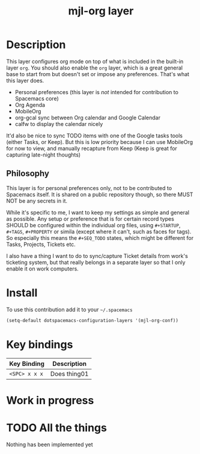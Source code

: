 #+TITLE: mjl-org layer
#+HTML_HEAD_EXTRA: <link rel="stylesheet" type="text/css" href="../css/readtheorg.css" />

[[file:img/mjl-org.png]]

* Table of Contents                                        :TOC_4_org:noexport:
 - [[Description][Description]]
   - [[Philosophy][Philosophy]]
 - [[Install][Install]]
 - [[Key bindings][Key bindings]]
 - [[Work in progress][Work in progress]]
 - [[All the things][All the things]]

* Description
This layer configures org mode on top of what is included in the built-in layer
=org=. You should also enable the =org= layer, which is a great general base to
start from but doesn't set or impose any preferences. That's what this layer
does.

  - Personal preferences (this layer is /not/ intended for contribution to
    Spacemacs core)
  - Org Agenda
  - MobileOrg
  - org-gcal sync between Org calendar and Google Calendar
  - calfw to display the calendar nicely

It'd also be nice to sync TODO items with one of the Google tasks tools (either
Tasks, or Keep). But this is low priority because I can use MobileOrg for now to
view, and manually recapture from Keep (Keep is great for capturing late-night
thoughts)

** Philosophy
This layer is for personal preferences only, not to be contributed to Spacemacs
itself. It is shared on a public repository though, so there MUST NOT be any
secrets in it.

While it's specific to me, I want to keep my settings as simple and general as
possible. Any setup or preference that is for certain record types SHOULD be
configured within the individual org files, using =#+STARTUP=, =#+TAGS=,
=#+PROPERTY= or simila (except where it can't, such as faces for tags). So
especially this means the =#+SEQ_TODO= states, which might be different for
Tasks, Projects, Tickets etc.

I also have a thing I want to do to sync/capture Ticket details from work's
ticketing system, but that really belongs in a separate layer so that I only
enable it on work computers.


* Install
To use this contribution add it to your =~/.spacemacs=

#+begin_src emacs-lisp
  (setq-default dotspacemacs-configuration-layers '(mjl-org-conf))
#+end_src

* Key bindings

| Key Binding     | Description    |
|-----------------+----------------|
| ~<SPC> x x x~   | Does thing01   |

* Work in progress
* TODO All the things
Nothing has been implemented yet
